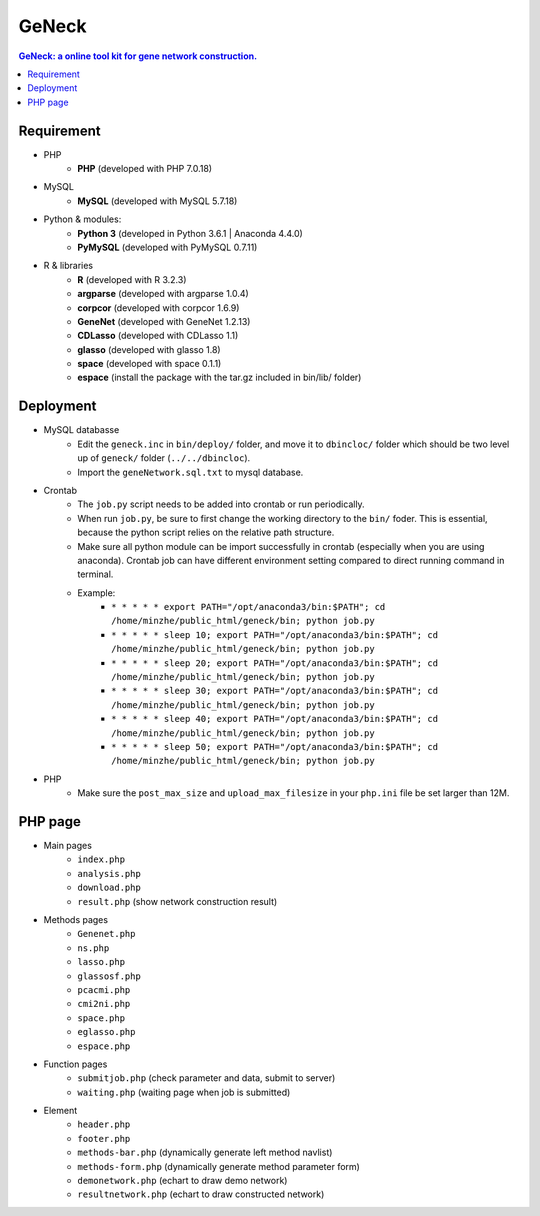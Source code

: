 GeNeck
======

.. contents:: GeNeck: a online tool kit for gene network construction.
   :local:

Requirement
-----------
* PHP
    - **PHP** (developed with PHP 7.0.18)
* MySQL
    - **MySQL** (developed with MySQL 5.7.18)
* Python & modules:
    - **Python 3** (developed in Python 3.6.1 | Anaconda 4.4.0)
    - **PyMySQL** (developed with PyMySQL 0.7.11)
* R & libraries
    - **R** (developed with R 3.2.3)
    - **argparse** (developed with argparse 1.0.4)
    - **corpcor** (developed with corpcor 1.6.9)
    - **GeneNet** (developed with GeneNet 1.2.13)
    - **CDLasso** (developed with CDLasso 1.1)
    - **glasso** (developed with glasso 1.8)
    - **space** (developed with space 0.1.1)
    - **espace** (install the package with the tar.gz included in bin/lib/ folder)

Deployment
----------
* MySQL databasse
    - Edit the ``geneck.inc`` in ``bin/deploy/`` folder, and move it to ``dbincloc/`` folder which should be two level up of ``geneck/`` folder (``../../dbincloc``).
    - Import the ``geneNetwork.sql.txt`` to mysql database.
* Crontab
    - The ``job.py`` script needs to be added into crontab or run periodically.
    - When run ``job.py``, be sure to first change the working directory to the ``bin/`` foder. This is essential, because the python script relies on the relative path structure.
    - Make sure all python module can be import successfully in crontab (especially when you are using anaconda). Crontab job can have different environment setting compared to direct running command in terminal.
    - Example:
        * ``* * * * * export PATH="/opt/anaconda3/bin:$PATH"; cd /home/minzhe/public_html/geneck/bin; python job.py``
        * ``* * * * * sleep 10; export PATH="/opt/anaconda3/bin:$PATH"; cd /home/minzhe/public_html/geneck/bin; python job.py``
        * ``* * * * * sleep 20; export PATH="/opt/anaconda3/bin:$PATH"; cd /home/minzhe/public_html/geneck/bin; python job.py``
        * ``* * * * * sleep 30; export PATH="/opt/anaconda3/bin:$PATH"; cd /home/minzhe/public_html/geneck/bin; python job.py``
        * ``* * * * * sleep 40; export PATH="/opt/anaconda3/bin:$PATH"; cd /home/minzhe/public_html/geneck/bin; python job.py``
        * ``* * * * * sleep 50; export PATH="/opt/anaconda3/bin:$PATH"; cd /home/minzhe/public_html/geneck/bin; python job.py``

* PHP
    - Make sure the ``post_max_size`` and ``upload_max_filesize`` in your ``php.ini`` file be set larger than 12M.

PHP page
-------
* Main pages
    - ``index.php``
    - ``analysis.php``
    - ``download.php``
    - ``result.php`` (show network construction result)

* Methods pages
    - ``Genenet.php``
    - ``ns.php``
    - ``lasso.php``
    - ``glassosf.php``
    - ``pcacmi.php``
    - ``cmi2ni.php``
    - ``space.php``
    - ``eglasso.php``
    - ``espace.php``

* Function pages
    - ``submitjob.php`` (check parameter and data, submit to server)
    - ``waiting.php`` (waiting page when job is submitted)

* Element
    - ``header.php``
    - ``footer.php``
    - ``methods-bar.php`` (dynamically generate left method navlist)
    - ``methods-form.php`` (dynamically generate method parameter form)
    - ``demonetwork.php`` (echart to draw demo network)
    - ``resultnetwork.php`` (echart to draw constructed network)
